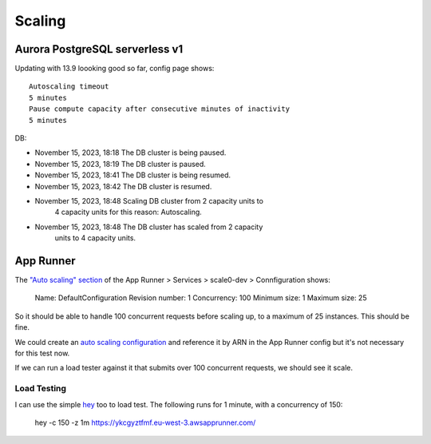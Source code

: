 =========
 Scaling
=========

Aurora PostgreSQL serverless v1
===============================

Updating with 13.9 loooking good so far, config page shows::

  Autoscaling timeout
  5 minutes
  Pause compute capacity after consecutive minutes of inactivity
  5 minutes


DB:

* November 15, 2023, 18:18 The DB cluster is being paused.
* November 15, 2023, 18:19 The DB cluster is paused.
* November 15, 2023, 18:41 The DB cluster is being resumed.
* November 15, 2023, 18:42 The DB cluster is resumed.
* November 15, 2023, 18:48 Scaling DB cluster from 2 capacity units to
                           4 capacity units for this reason: Autoscaling.
* November 15, 2023, 18:48 The DB cluster has scaled from 2 capacity
                           units to 4 capacity units.

App Runner
==========

The `"Auto scaling" section
<https://eu-west-3.console.aws.amazon.com/apprunner/home?region=eu-west-3#/services/dashboard?service_arn=arn%3Aaws%3Aapprunner%3Aeu-west-3%3A150806394439%3Aservice%2Fscale0-dev%2Fafbea56dc8c14dddbd81122e1a0e9781&active_tab=configuration>`_
of the App Runner > Services > scale0-dev > Connfiguration shows:

  Name:              DefaultConfiguration
  Revision number:   1
  Concurrency:     100
  Minimum size:      1
  Maximum size:     25

So it should be able to handle 100 concurrent requests before scaling
up, to a maximum of 25 instances. This should be fine.

We could create an `auto scaling configuration
<https://docs.aws.amazon.com/AWSCloudFormation/latest/UserGuide/aws-resource-apprunner-autoscalingconfiguration.html>`_
and reference it by ARN in the App Runner config but it's not
necessary for this test now.

If we can run a load tester against it that submits over 100
concurrent requests, we should see it scale.

Load Testing
------------

I can use the simple `hey <https://github.com/rakyll/hey>`_ too to load test. The following runs for 1 minute, with a concurrency of 150:

  hey -c 150 -z 1m https://ykcgyztfmf.eu-west-3.awsapprunner.com/

